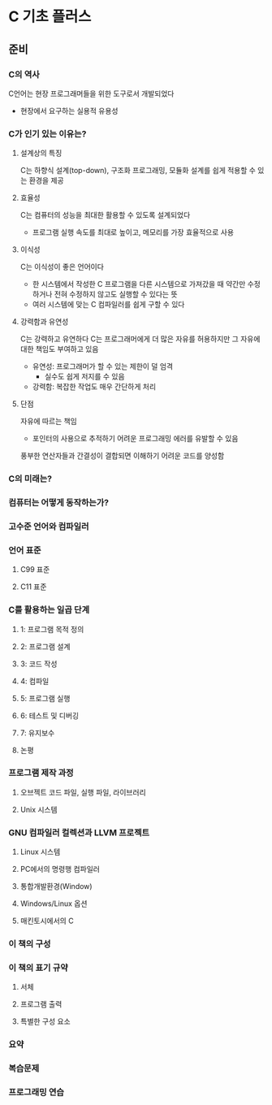 * C 기초 플러스
** 준비
*** C의 역사
C언어는 현장 프로그래머들을 위한 도구로서 개발되었다
- 현장에서 요구하는 실용적 유용성
*** C가 인기 있는 이유는?
**** 설계상의 특징
C는 하향식 설계(top-down), 구조화 프로그래밍, 모듈화 설계를 쉽게 적용할 수 있는 환경을 제공
**** 효율성
C는 컴퓨터의 성능을 최대한 활용할 수 있도록 설계되었다
- 프로그램 실행 속도를 최대로 높이고, 메모리를 가장 효율적으로 사용
**** 이식성
C는 이식성이 좋은 언어이다
- 한 시스템에서 작성한 C 프로그램을 다른 시스템으로 가져갔을 때 약간만 수정하거나 전혀 수정하지 않고도 실행할 수 있다는 뜻
- 여러 시스템에 맞는 C 컴파일러를 쉽게 구할 수 있다
**** 강력함과 유연성
C는 강력하고 유연하다
C는 프로그래머에게 더 많은 자유를 허용하지만 그 자유에 대한 책임도 부여하고 있음
- 유연성: 프로그래머가 할 수 있는 제한이 덜 엄격
  - 실수도 쉽게 저지를 수 있음
- 강력함: 복잡한 작업도 매우 간단하게 처리
**** 단점
자유에 따르는 책임
- 포인터의 사용으로 추적하기 어려운 프로그래밍 에러를 유발할 수 있음

풍부한 연산자들과 간결성이 결합되면 이해하기 어려운 코드를 양성함
*** C의 미래는?
*** 컴퓨터는 어떻게 동작하는가?
*** 고수준 언어와 컴파일러
*** 언어 표준
**** C99 표준
**** C11 표준
*** C를 활용하는 일곱 단계
**** 1: 프로그램 목적 정의
**** 2: 프로그램 설계
**** 3: 코드 작성
**** 4: 컴파일
**** 5: 프로그램 실행
**** 6: 테스트 및 디버깅
**** 7: 유지보수
**** 논평
*** 프로그램 제작 과정
**** 오브젝트 코드 파일, 실행 파일, 라이브러리
**** Unix 시스템
*** GNU 컴파일러 컬렉션과 LLVM 프로젝트
**** Linux 시스템
**** PC에서의 명령행 컴파일러
**** 통합개발환경(Window)
**** Windows/Linux 옵션
**** 매킨토시에서의 C
*** 이 책의 구성
*** 이 책의 표기 규약
**** 서체
**** 프로그램 출력
**** 특별한 구성 요소
*** 요약
*** 복습문제
*** 프로그래밍 연습
